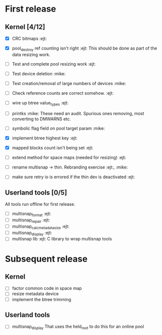 * First release

** Kernel [4/12]

  - [X] CRC bitmaps 						        :ejt:
  - [X] pool_destroy ref counting isn't right 				:ejt:
        This should be done as part of the data resizing work.
  - [ ] Test and complete pool resizing work 				:ejt:
  - [ ] Test device deletion					       :mike:
  - [ ] Test creation/removal of large numbers of devices	       :mike:
  - [ ] Check reference counts are correct somehow.			:ejt:
  - [ ] wire up btree value_types					:ejt:
  - [ ] printks						       :mike:
        These need an audit.  Spurious ones removing, most converting to
        DMWARNS etc.

  - [ ] symbolic flag field on pool target param		       :mike:
  - [X] implement btree highest key 					:ejt:
  - [X] mapped blocks count isn't being set				:ejt:
  - [ ] extend method for space maps (needed for resizing)              :ejt:
  - [ ] rename multisnap -> thin. Rebranding exercise           :ejt:, :mike:
  - [ ] make sure retry io is errored if the thin dev is deactivated    :ejt:

** Userland tools [0/5]

All tools run offline for first release.

  - [ ] multisnap_format						:ejt:
  - [ ] multisnap_repair						:ejt:
  - [ ] multisnap_calc_metadata_size					:ejt:
  - [ ] multisnap_display						:ejt:
  - [ ] multisnap lib							:ejt:
        C library to wrap multisnap tools

* Subsequent release

** Kernel

  - [ ] factor common code in space map
  - [ ] resize metadata device
  - [ ] implement the btree trimming

** Userland tools

  - [ ] multisnap_display
        That uses the held_root to do this for an online pool
